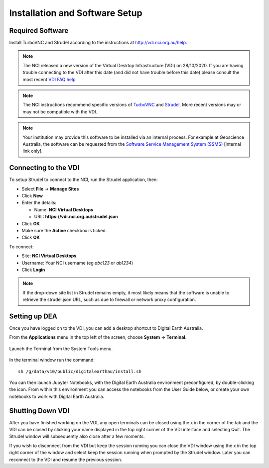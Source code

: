 
.. _install:

Installation and Software Setup
*******************************

Required Software
=================

Install TurboVNC and Strudel according to the instructions at http://vdi.nci.org.au/help.

.. note::
   The NCI released a new version of the Virtual Desktop Infrastructure (VDI) on 28/10/2020. 
   If you are having trouble connecting to the VDI after this date (and did not have trouble
   before this date) please consult the most recent 
   `VDI FAQ help <https://opus.nci.org.au/display/Help/4.+VDI+FAQ>`_
   
.. note::
   The NCI instructions recommend specific versions of 
   `TurboVNC <https://sourceforge.net/projects/turbovnc/files/>`_ and
   `Strudel <https://cvl.massive.org.au/launcher_files/stable/>`_.
   More recent versions may or may not be compatible with the VDI.

.. note::
   Your institution may provide this software to be installed via an internal process.
   For example at Geoscience Australia, the software can be requested from the
   `Software Service Management System (SSMS) <http://intranet.ga.gov.au/CherwellPortal/SSMS>`_
   [internal link only].

Connecting to the VDI
=====================

To setup Strudel to connect to the NCI, run the Strudel application, then:

* Select **File** -> **Manage Sites**
* Click **New**
* Enter the details:

  - Name: **NCI Virtual Desktops**
  - URL: **https://vdi.nci.org.au/strudel.json**

* Click **OK**
* Make sure the **Active** checkbox is ticked.
* Click **OK**

To connect:

* Site: **NCI Virtual Desktops**
* Username: Your NCI username (eg `abc123` or `ab1234`)
* Click **Login**

.. note::
   If the drop-down site list in Strudel remains empty, it most likely means 
   that the software is unable to retrieve the strudel.json URL, 
   such as due to firewall or network proxy configuration.

Setting up DEA
==============

Once you have logged on to the VDI, you can add a desktop shortcut to Digital Earth Australia.

From the **Applications** menu in the top left of the screen, choose **System** -> **Terminal**.

.. figure:: /_static/vdi-launch-terminal.png
   :align: center
   :alt: Start Terminal Menu

   Launch the Terminal from the System Tools menu.

In the terminal window run the command::

   sh /g/data/v10/public/digitalearthau/install.sh

You can then launch Jupyter Notebooks, with the Digital Earth Australia environment preconfigured, by double-clicking the icon.
From within this environment you can access the notebooks from the User Guide below, or create your own notebooks to work with Digital Earth Australia.

Shutting Down VDI
=================

After you have finished working on the VDI, any open terminals can be closed using the x in
the corner of the tab and the VDI can be closed by clicking your name displayed in the top
right corner of the VDI interface and selecting Quit. The Strudel window will subsequently also
close after a few moments.

If you wish to disconnect from the VDI but keep the session running you can close the VDI
window using the x in the top right corner of the window and select keep the session running
when prompted by the Strudel window. Later you can reconnect to the VDI and resume the previous
session.
